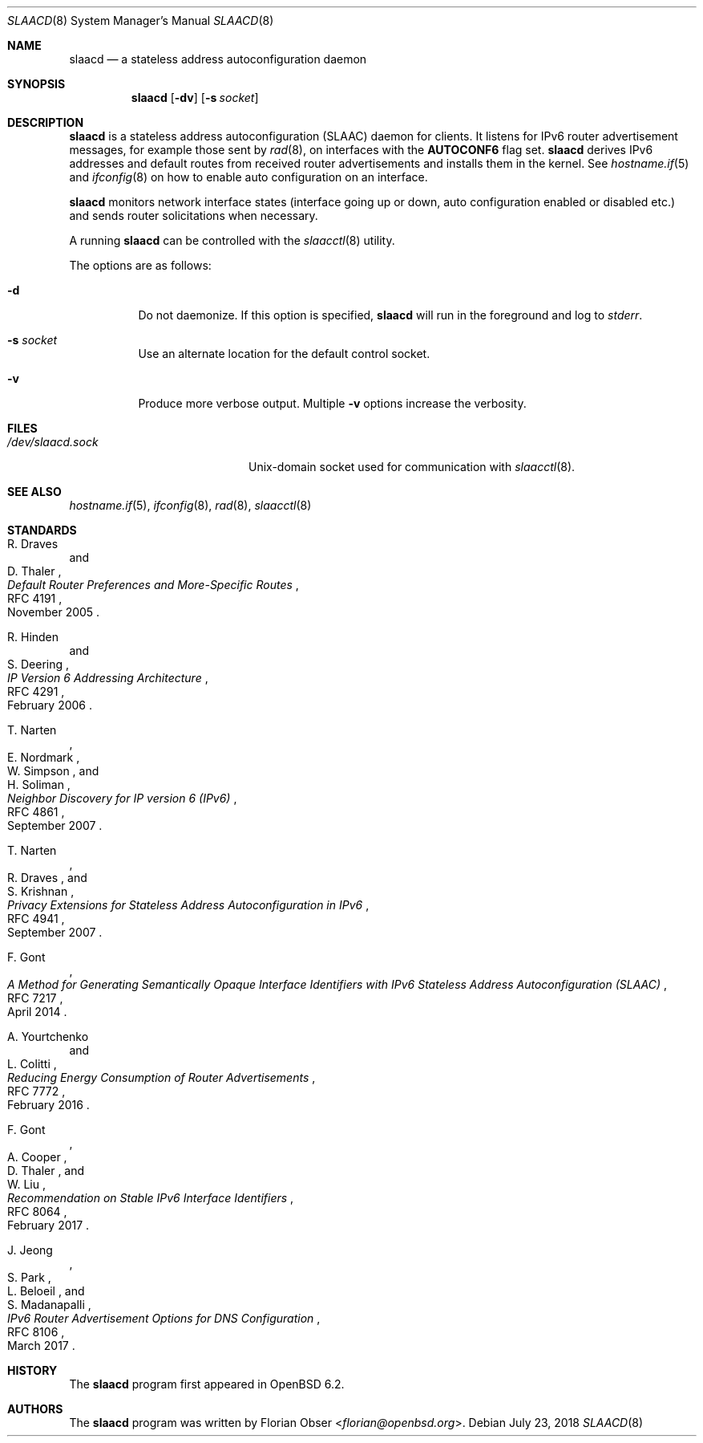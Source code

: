 .\"	$OpenBSD: slaacd.8,v 1.10 2018/07/23 11:51:38 florian Exp $
.\"
.\" Copyright (c) 2017 Florian Obser <florian@openbsd.org>
.\" Copyright (c) 2016 Kenneth R Westerback <kwesterback@gmail.com>
.\"
.\" Permission to use, copy, modify, and distribute this software for any
.\" purpose with or without fee is hereby granted, provided that the above
.\" copyright notice and this permission notice appear in all copies.
.\"
.\" THE SOFTWARE IS PROVIDED "AS IS" AND THE AUTHOR DISCLAIMS ALL WARRANTIES
.\" WITH REGARD TO THIS SOFTWARE INCLUDING ALL IMPLIED WARRANTIES OF
.\" MERCHANTABILITY AND FITNESS. IN NO EVENT SHALL THE AUTHOR BE LIABLE FOR
.\" ANY SPECIAL, DIRECT, INDIRECT, OR CONSEQUENTIAL DAMAGES OR ANY DAMAGES
.\" WHATSOEVER RESULTING FROM LOSS OF USE, DATA OR PROFITS, WHETHER IN AN
.\" ACTION OF CONTRACT, NEGLIGENCE OR OTHER TORTIOUS ACTION, ARISING OUT OF
.\" OR IN CONNECTION WITH THE USE OR PERFORMANCE OF THIS SOFTWARE.
.\"
.Dd $Mdocdate: July 23 2018 $
.Dt SLAACD 8
.Os
.Sh NAME
.Nm slaacd
.Nd a stateless address autoconfiguration daemon
.Sh SYNOPSIS
.Nm
.Op Fl dv
.Op Fl s Ar socket
.Sh DESCRIPTION
.Nm
is a stateless address autoconfiguration (SLAAC) daemon for clients.
It listens for IPv6 router advertisement messages,
for example those sent by
.Xr rad 8 ,
on interfaces with the
.Sy AUTOCONF6
flag set.
.Nm
derives IPv6 addresses and default routes from received router
advertisements and installs them in the kernel.
See
.Xr hostname.if 5
and
.Xr ifconfig 8
on how to enable auto configuration on an interface.
.Pp
.Nm
monitors network interface states (interface going up or down,
auto configuration enabled or disabled etc.) and sends router solicitations
when necessary.
.Pp
A running
.Nm
can be controlled with the
.Xr slaacctl 8
utility.
.Pp
The options are as follows:
.Bl -tag -width Ds
.It Fl d
Do not daemonize.
If this option is specified,
.Nm
will run in the foreground and log to
.Em stderr .
.It Fl s Ar socket
Use an alternate location for the default control socket.
.It Fl v
Produce more verbose output.
Multiple
.Fl v
options increase the verbosity.
.El
.Sh FILES
.Bl -tag -width "/dev/slaacd.sockXX" -compact
.It Pa /dev/slaacd.sock
.Ux Ns -domain
socket used for communication with
.Xr slaacctl 8 .
.El
.Sh SEE ALSO
.Xr hostname.if 5 ,
.Xr ifconfig 8 ,
.Xr rad 8 ,
.Xr slaacctl 8
.Sh STANDARDS
.Rs
.%A R. Draves
.%A D. Thaler
.%D November 2005
.%R RFC 4191
.%T Default Router Preferences and More-Specific Routes
.Re
.Pp
.Rs
.%A R. Hinden
.%A S. Deering
.%D February 2006
.%R RFC 4291
.%T IP Version 6 Addressing Architecture
.Re
.Pp
.Rs
.%A T. Narten
.%A E. Nordmark
.%A W. Simpson
.%A H. Soliman
.%D September 2007
.%R RFC 4861
.%T Neighbor Discovery for IP version 6 (IPv6)
.Re
.Pp
.Rs
.%A T. Narten
.%A R. Draves
.%A S. Krishnan
.%D September 2007
.%R RFC 4941
.%T Privacy Extensions for Stateless Address Autoconfiguration in IPv6
.Re
.Pp
.Rs
.%A F. Gont
.%D April 2014
.%R RFC 7217
.%T A Method for Generating Semantically Opaque Interface Identifiers with IPv6 Stateless Address Autoconfiguration (SLAAC)
.Re
.Pp
.Rs
.%A A. Yourtchenko
.%A L. Colitti
.%D February 2016
.%R RFC 7772
.%T Reducing Energy Consumption of Router Advertisements
.Re
.Pp
.Rs
.%A F. Gont
.%A A. Cooper
.%A D. Thaler
.%A W. Liu
.%D February 2017
.%R RFC 8064
.%T Recommendation on Stable IPv6 Interface Identifiers
.Re
.Pp
.Rs
.%A J. Jeong
.%A S. Park
.%A L. Beloeil
.%A S. Madanapalli
.%D March 2017
.%R RFC 8106
.%T IPv6 Router Advertisement Options for DNS Configuration
.Re
.Sh HISTORY
The
.Nm
program first appeared in
.Ox 6.2 .
.Sh AUTHORS
.An -nosplit
The
.Nm
program was written by
.An Florian Obser Aq Mt florian@openbsd.org .
